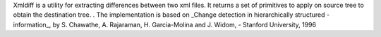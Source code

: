 Xmldiff is a utility for extracting differences between two
xml files. It returns a set of primitives to apply on source tree to obtain
the destination tree.
.
The implementation is based on _Change detection in hierarchically structured
- information_, by S. Chawathe, A. Rajaraman, H. Garcia-Molina and J. Widom,
- Stanford University, 1996

